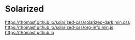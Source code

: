 * Solarized
https://thomasf.github.io/solarized-css/solarized-dark.min.css
https://thomasf.github.io/solarized-css/org-info.min.js
https://thomasf.github.io
